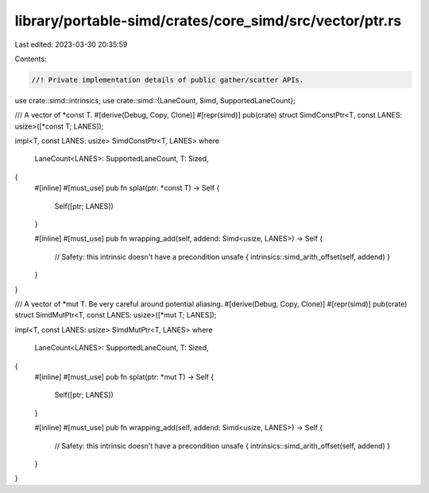 library/portable-simd/crates/core_simd/src/vector/ptr.rs
========================================================

Last edited: 2023-03-30 20:35:59

Contents:

.. code-block:: rs

    //! Private implementation details of public gather/scatter APIs.
use crate::simd::intrinsics;
use crate::simd::{LaneCount, Simd, SupportedLaneCount};

/// A vector of *const T.
#[derive(Debug, Copy, Clone)]
#[repr(simd)]
pub(crate) struct SimdConstPtr<T, const LANES: usize>([*const T; LANES]);

impl<T, const LANES: usize> SimdConstPtr<T, LANES>
where
    LaneCount<LANES>: SupportedLaneCount,
    T: Sized,
{
    #[inline]
    #[must_use]
    pub fn splat(ptr: *const T) -> Self {
        Self([ptr; LANES])
    }

    #[inline]
    #[must_use]
    pub fn wrapping_add(self, addend: Simd<usize, LANES>) -> Self {
        // Safety: this intrinsic doesn't have a precondition
        unsafe { intrinsics::simd_arith_offset(self, addend) }
    }
}

/// A vector of *mut T. Be very careful around potential aliasing.
#[derive(Debug, Copy, Clone)]
#[repr(simd)]
pub(crate) struct SimdMutPtr<T, const LANES: usize>([*mut T; LANES]);

impl<T, const LANES: usize> SimdMutPtr<T, LANES>
where
    LaneCount<LANES>: SupportedLaneCount,
    T: Sized,
{
    #[inline]
    #[must_use]
    pub fn splat(ptr: *mut T) -> Self {
        Self([ptr; LANES])
    }

    #[inline]
    #[must_use]
    pub fn wrapping_add(self, addend: Simd<usize, LANES>) -> Self {
        // Safety: this intrinsic doesn't have a precondition
        unsafe { intrinsics::simd_arith_offset(self, addend) }
    }
}


